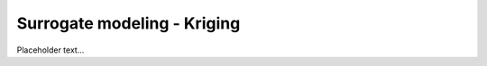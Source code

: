 ******************************
Surrogate modeling - Kriging
******************************

Placeholder text...
